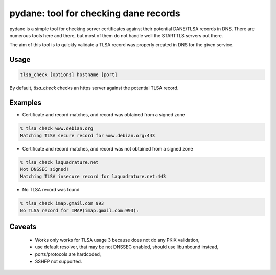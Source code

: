 .. coding: utf-8

pydane: tool for checking dane records
======================================

pydane is a simple tool for checking server certificates against their
potential DANE/TLSA records in DNS. There are numerous tools here and
there, but most of them do not handle well the STARTTLS servers out
there.

The aim of this tool is to quickly validate a TLSA record was properly
created in DNS for the given service.

Usage
-----

.. code-block::

    tlsa_check [options] hostname [port]


By default, `tlsa_check` checks an https server against the potential
TLSA record.

Examples
--------

* Certificate and record matches, and record was obtained from a signed zone

.. code-block::

    % tlsa_check www.debian.org
    Matching TLSA secure record for www.debian.org:443

* Certificate and record matches, and record was not obtained from a signed zone

.. code-block::

    % tlsa_check laquadrature.net
    Not DNSSEC signed!
    Matching TLSA insecure record for laquadrature.net:443

* No TLSA record was found

.. code-block::

    % tlsa_check imap.gmail.com 993
    No TLSA record for IMAP(imap.gmail.com:993):


Caveats
-------

 * Works only works for TLSA usage 3 because does not do any PKIX validation,
 * use default resolver, that may be not DNSSEC enabled, should use libunbound instead,
 * ports/protocols are hardcoded,
 * SSHFP not supported.

